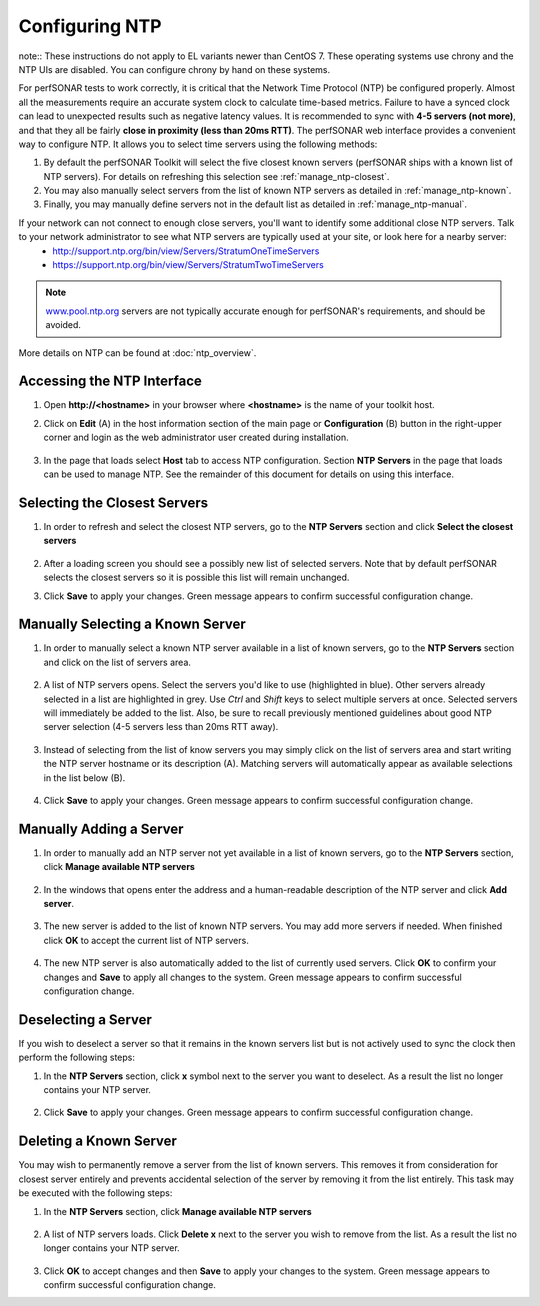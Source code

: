 ***************
Configuring NTP
***************

note:: These instructions do not apply to EL variants newer than CentOS 7. These operating systems use chrony and the NTP UIs are disabled. You can configure chrony by hand on these systems.

For perfSONAR tests to work correctly, it is critical that the Network Time Protocol (NTP) be configured properly. Almost all the measurements require an accurate system clock to calculate time-based metrics. Failure to have a synced clock can lead to unexpected results such as negative latency values. It is recommended to sync with **4-5 servers (not more)**, and that they all be fairly **close in proximity (less than 20ms RTT)**. The perfSONAR web interface provides a convenient way to configure NTP. It allows you to select time servers using the following methods:

#. By default the perfSONAR Toolkit will select the five closest known servers (perfSONAR ships with a known list of NTP servers). For details on refreshing this selection see :ref:`manage_ntp-closest`.
#. You may also manually select servers from the list of known NTP servers as detailed in :ref:`manage_ntp-known`.
#. Finally, you may manually define servers not in the default list as detailed in :ref:`manage_ntp-manual`.

If your network can not connect to enough close servers, you'll want to identify some additional close NTP servers. Talk to your network administrator to see what NTP servers are typically used at your site, or look here for a nearby server: 
 *  http://support.ntp.org/bin/view/Servers/StratumOneTimeServers
 *  https://support.ntp.org/bin/view/Servers/StratumTwoTimeServers

.. note:: `www.pool.ntp.org <http://www.pool.ntp.org>`_ servers are not typically accurate enough for perfSONAR's requirements, and should be avoided.

More details on NTP can be found at :doc:`ntp_overview`.

.. _manage_ntp-access:

Accessing the NTP Interface
===========================
#. Open **http://<hostname>** in your browser where **<hostname>** is the name of your toolkit host.
#. Click on **Edit** (A) in the host information section of the main page or **Configuration** (B) button in the right-upper corner and login as the web administrator user created during installation.

    .. image:: images/manage_ntp-configure-icon.png

    .. seealso:: See :doc:`manage_users` for more details on creating a web administrator account.
#. In the page that loads select **Host** tab to access NTP configuration. Section **NTP Servers** in the page that loads can be used to manage NTP. See the remainder of this document for details on using this interface.

        .. image:: images/manage_ntp-overview.png

.. _manage_ntp-closest:

Selecting the Closest Servers
=============================
#. In order to refresh and select the closest NTP servers, go to the **NTP Servers** section and click **Select the closest servers**

    .. image:: images/manage_ntp-select-closest-wait.png
#. After a loading screen you should see a possibly new list of selected servers. Note that by default perfSONAR selects the closest servers so it is possible this list will remain unchanged.

#. Click **Save** to apply your changes. Green message appears to confirm successful configuration change.

.. _manage_ntp-known:

Manually Selecting a Known Server
=================================
#. In order to manually select a known NTP server available in a list of known servers, go to the **NTP Servers** section and click on the list of servers area.

    .. image:: images/manage_ntp-select-known-area.png
#. A list of NTP servers opens. Select the servers you'd like to use (highlighted in blue). Other servers already selected in a list are highlighted in grey. Use *Ctrl* and *Shift* keys to select multiple servers at once. Selected servers will immediately be added to the list. Also, be sure to recall previously mentioned guidelines about good NTP server selection (4-5 servers less than 20ms RTT away).

    .. image:: images/manage_ntp-select-known-list.png
#. Instead of selecting from the list of know servers you may simply click on the list of servers area and start writing the NTP server hostname or its description (A). Matching servers will automatically appear as available selections in the list below (B).

    .. image:: images/manage_ntp-select-known-write.png
#. Click **Save** to apply your changes. Green message appears to confirm successful configuration change.

.. _manage_ntp-manual:

Manually Adding a Server
========================
#. In order to manually add an NTP server not yet available in a list of known servers, go to the **NTP Servers** section, click **Manage available NTP servers**

    .. image:: images/manage_ntp-manage-area.png
#. In the windows that opens enter the address and a human-readable description of the NTP server and click **Add server**. 

    .. image:: images/manage_ntp-add-new-server.png
#. The new server is added to the list of known NTP servers. You may add more servers if needed. When finished click **OK** to accept the current list of NTP servers.

    .. image:: images/manage_ntp-add-new-server-added.png
#. The new NTP server is also automatically added to the list of currently used servers. Click **OK** to confirm your changes and **Save** to apply all changes to the system. Green message appears to confirm successful configuration change.

.. _manage_ntp-remove:

Deselecting a Server
====================
If you wish to deselect a server so that it remains in the known servers list but is not actively used to sync the clock then perform the following steps:

#. In the **NTP Servers** section, click **x** symbol next to the server you want to deselect. As a result the list no longer contains your NTP server.

    .. image:: images/manage_ntp-deselect-server.png
#. Click **Save** to apply your changes. Green message appears to confirm successful configuration change.

.. _manage_ntp-delete_known:

Deleting a Known Server
=======================
You may wish to permanently remove a server from the list of known servers. This removes it from consideration for closest server entirely and prevents accidental selection of the server by removing it from the list entirely. This task may be executed with the following steps:

#. In the **NTP Servers** section, click **Manage available NTP servers**

    .. image:: images/manage_ntp-manage-area.png
#. A list of NTP servers loads. Click **Delete x** next to the server you wish to remove from the list. As a result the list no longer contains your NTP server.

    .. image:: images/manage_ntp-delete-known-server.png
#. Click **OK** to accept changes and then **Save** to apply your changes to the system. Green message appears to confirm successful configuration change.

